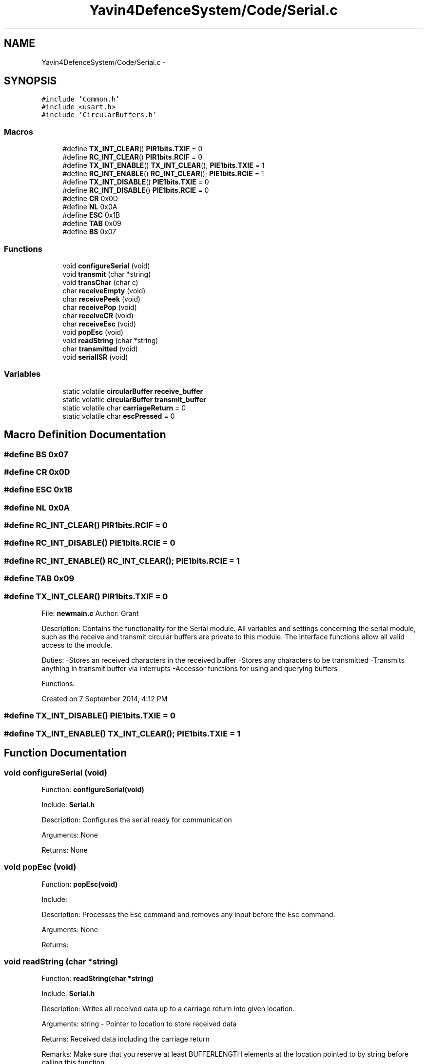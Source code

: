 .TH "Yavin4DefenceSystem/Code/Serial.c" 3 "Sun Oct 26 2014" "Version V1.1" "Yavin IV Death Star Tracker" \" -*- nroff -*-
.ad l
.nh
.SH NAME
Yavin4DefenceSystem/Code/Serial.c \- 
.SH SYNOPSIS
.br
.PP
\fC#include 'Common\&.h'\fP
.br
\fC#include <usart\&.h>\fP
.br
\fC#include 'CircularBuffers\&.h'\fP
.br

.SS "Macros"

.in +1c
.ti -1c
.RI "#define \fBTX_INT_CLEAR\fP()   \fBPIR1bits\&.TXIF\fP = 0"
.br
.ti -1c
.RI "#define \fBRC_INT_CLEAR\fP()   \fBPIR1bits\&.RCIF\fP = 0"
.br
.ti -1c
.RI "#define \fBTX_INT_ENABLE\fP()   \fBTX_INT_CLEAR\fP(); \fBPIE1bits\&.TXIE\fP = 1"
.br
.ti -1c
.RI "#define \fBRC_INT_ENABLE\fP()   \fBRC_INT_CLEAR\fP(); \fBPIE1bits\&.RCIE\fP = 1"
.br
.ti -1c
.RI "#define \fBTX_INT_DISABLE\fP()   \fBPIE1bits\&.TXIE\fP = 0"
.br
.ti -1c
.RI "#define \fBRC_INT_DISABLE\fP()   \fBPIE1bits\&.RCIE\fP = 0"
.br
.ti -1c
.RI "#define \fBCR\fP   0x0D"
.br
.ti -1c
.RI "#define \fBNL\fP   0x0A"
.br
.ti -1c
.RI "#define \fBESC\fP   0x1B"
.br
.ti -1c
.RI "#define \fBTAB\fP   0x09"
.br
.ti -1c
.RI "#define \fBBS\fP   0x07"
.br
.in -1c
.SS "Functions"

.in +1c
.ti -1c
.RI "void \fBconfigureSerial\fP (void)"
.br
.ti -1c
.RI "void \fBtransmit\fP (char *string)"
.br
.ti -1c
.RI "void \fBtransChar\fP (char c)"
.br
.ti -1c
.RI "char \fBreceiveEmpty\fP (void)"
.br
.ti -1c
.RI "char \fBreceivePeek\fP (void)"
.br
.ti -1c
.RI "char \fBreceivePop\fP (void)"
.br
.ti -1c
.RI "char \fBreceiveCR\fP (void)"
.br
.ti -1c
.RI "char \fBreceiveEsc\fP (void)"
.br
.ti -1c
.RI "void \fBpopEsc\fP (void)"
.br
.ti -1c
.RI "void \fBreadString\fP (char *string)"
.br
.ti -1c
.RI "char \fBtransmitted\fP (void)"
.br
.ti -1c
.RI "void \fBserialISR\fP (void)"
.br
.in -1c
.SS "Variables"

.in +1c
.ti -1c
.RI "static volatile \fBcircularBuffer\fP \fBreceive_buffer\fP"
.br
.ti -1c
.RI "static volatile \fBcircularBuffer\fP \fBtransmit_buffer\fP"
.br
.ti -1c
.RI "static volatile char \fBcarriageReturn\fP = 0"
.br
.ti -1c
.RI "static volatile char \fBescPressed\fP = 0"
.br
.in -1c
.SH "Macro Definition Documentation"
.PP 
.SS "#define BS   0x07"

.SS "#define CR   0x0D"

.SS "#define ESC   0x1B"

.SS "#define NL   0x0A"

.SS "#define RC_INT_CLEAR()   \fBPIR1bits\&.RCIF\fP = 0"

.SS "#define RC_INT_DISABLE()   \fBPIE1bits\&.RCIE\fP = 0"

.SS "#define RC_INT_ENABLE()   \fBRC_INT_CLEAR\fP(); \fBPIE1bits\&.RCIE\fP = 1"

.SS "#define TAB   0x09"

.SS "#define TX_INT_CLEAR()   \fBPIR1bits\&.TXIF\fP = 0"

.PP
 File: \fBnewmain\&.c\fP Author: Grant
.PP
Description: Contains the functionality for the Serial module\&. All variables and settings concerning the serial module, such as the receive and transmit circular buffers are private to this module\&. The interface functions allow all valid access to the module\&.
.PP
Duties: -Stores an received characters in the received buffer -Stores any characters to be transmitted -Transmits anything in transmit buffer via interrupts -Accessor functions for using and querying buffers
.PP
Functions:
.PP
Created on 7 September 2014, 4:12 PM 
.SS "#define TX_INT_DISABLE()   \fBPIE1bits\&.TXIE\fP = 0"

.SS "#define TX_INT_ENABLE()   \fBTX_INT_CLEAR\fP(); \fBPIE1bits\&.TXIE\fP = 1"

.SH "Function Documentation"
.PP 
.SS "void configureSerial (void)"

.PP
 Function: \fBconfigureSerial(void)\fP
.PP
Include: \fBSerial\&.h\fP
.PP
Description: Configures the serial ready for communication
.PP
Arguments: None
.PP
Returns: None 
.SS "void popEsc (void)"

.PP
 Function: \fBpopEsc(void)\fP
.PP
Include:
.PP
Description: Processes the Esc command and removes any input before the Esc command\&.
.PP
Arguments: None
.PP
Returns: 
.SS "void readString (char *string)"

.PP
 Function: \fBreadString(char *string)\fP
.PP
Include: \fBSerial\&.h\fP
.PP
Description: Writes all received data up to a carriage return into given location\&.
.PP
Arguments: string - Pointer to location to store received data
.PP
Returns: Received data including the carriage return
.PP
Remarks: Make sure that you reserve at least BUFFERLENGTH elements at the location pointed to by string before calling this function\&. 
.SS "char receiveCR (void)"

.PP
 Function: \fBreceiveCR(void)\fP
.PP
Include: \fBSerial\&.h\fP
.PP
Description: Indicates whether a Carriage Return has been received
.PP
Arguments: None
.PP
Returns: non-zero if CR has been received, zero otherwise 
.SS "char receiveEmpty (void)"

.PP
 Function: \fBreceiveEmpty(void)\fP
.PP
Include: \fBSerial\&.h\fP
.PP
Description: Indicates if the receive buffer is empty
.PP
Arguments: None
.PP
Returns: returns true if the recieve buffer is empty 
.SS "char receiveEsc (void)"

.PP
 Function: \fBreceiveEsc(void)\fP
.PP
Include:
.PP
Description: Indicates whether an Escape character has been received
.PP
Arguments: None
.PP
Returns: non-zero if the Esc has been received, zero otherwise 
.SS "char receivePeek (void)"

.PP
 Function: \fBreceivePeek(void)\fP
.PP
Include: \fBSerial\&.h\fP
.PP
Description: Returns the next character in the receive buffer without removing it from the buffer
.PP
Arguments: None
.PP
Returns: The next received character 
.SS "char receivePop (void)"

.PP
 Function: \fBreceivePop(void)\fP
.PP
Include: \fBSerial\&.h\fP
.PP
Description: Pops the next received character from the received buffer
.PP
Arguments: None
.PP
Returns: The next character from the receive buffer 
.SS "void serialISR (void)"

.PP
 Function: \fBserialISR(void)\fP
.PP
Include: \fBSerial\&.h\fP
.PP
Description: Acts as the interrupt service routine for the serial module
.PP
Arguments: None
.PP
Returns: None 
.SS "void transChar (charc)"

.PP
 Function: \fBtransChar(char c)\fP
.PP
Include: \fBSerial\&.h\fP
.PP
Description: Transmits a single character
.PP
Arguments: c - character to transmit
.PP
Returns: None 
.SS "void transmit (char *string)"

.PP
 Function: \fBtransmit(char *string)\fP
.PP
Include: \fBSerial\&.h\fP
.PP
Description: Begins transmitting the string over serial (interrupt driven)
.PP
Arguments: string - pointer to the beginning of the string to transmit
.PP
Returns: None
.PP
NOTE: Must be Null Terminated! Cannot receive a literal\&. 
.SS "char transmitted (void)"

.PP
 Function: \fBtransmitted(void)\fP
.PP
Include: \fBSerial\&.h\fP
.PP
Description: returns non-zero if the message has been completely transmited e\&.g\&. if the transmit buffer is empty
.PP
Arguments: None
.PP
Returns: None 
.SH "Variable Documentation"
.PP 
.SS "volatile char carriageReturn = 0\fC [static]\fP"

.SS "volatile char escPressed = 0\fC [static]\fP"

.SS "volatile \fBcircularBuffer\fP receive_buffer\fC [static]\fP"

.SS "volatile \fBcircularBuffer\fP transmit_buffer\fC [static]\fP"

.SH "Author"
.PP 
Generated automatically by Doxygen for Yavin IV Death Star Tracker from the source code\&.
